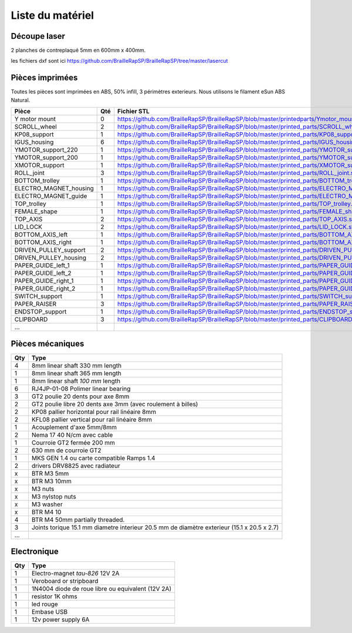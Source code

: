 Liste du matériel
================

Découpe laser
-------------
2 planches de contreplaqué 5mm en 600mm x 400mm.

les fichiers dxf sont ici
https://github.com/BrailleRapSP/BrailleRapSP/tree/master/lasercut


Pièces imprimées
-------------
Toutes les pièces sont imprimées en ABS, 50% infill, 3 périmètres exterieurs. Nous utilisons le filament eSun ABS Natural.


.. table:: Pièces imprimées
    :widths: auto


 
    
======================== === ===========================================================================================================
Pièce                    Qté Fichier STL 
======================== === ===========================================================================================================
Y motor mount            0   https://github.com/BrailleRapSP/BrailleRapSP/blob/master/printedparts/Ymotor_mount.stl

SCROLL_wheel             2   https://github.com/BrailleRapSP/BrailleRapSP/blob/master/printed_parts/SCROLL_wheel.stl
KP08_support             1   https://github.com/BrailleRapSP/BrailleRapSP/blob/master/printed_parts/KP08_support.stl
IGUS_housing             6   https://github.com/BrailleRapSP/BrailleRapSP/blob/master/printed_parts/IGUS_housing.stl
YMOTOR_support_220       1   https://github.com/BrailleRapSP/BrailleRapSP/blob/master/printed_parts/YMOTOR_support_220.stl
YMOTOR_support_200       1   https://github.com/BrailleRapSP/BrailleRapSP/blob/master/printed_parts/YMOTOR_support_200.stl
XMOTOR_support           1   https://github.com/BrailleRapSP/BrailleRapSP/blob/master/printed_parts/XMOTOR_support.stl
ROLL_joint               3   https://github.com/BrailleRapSP/BrailleRapSP/blob/master/printed_parts/ROLL_joint.stl
BOTTOM_trolley           1   https://github.com/BrailleRapSP/BrailleRapSP/blob/master/printed_parts/BOTTOM_trolley.stl
ELECTRO_MAGNET_housing   1   https://github.com/BrailleRapSP/BrailleRapSP/blob/master/printed_parts/ELECTRO_MAGNET_housing.stl
ELECTRO_MAGNET_guide     1   https://github.com/BrailleRapSP/BrailleRapSP/blob/master/printed_parts/ELECTRO_MAGNET_guide.stl
TOP_trolley              1   https://github.com/BrailleRapSP/BrailleRapSP/blob/master/printed_parts/TOP_trolley.stl
FEMALE_shape             1   https://github.com/BrailleRapSP/BrailleRapSP/blob/master/printed_parts/FEMALE_shape.stl
TOP_AXIS                 2   https://github.com/BrailleRapSP/BrailleRapSP/blob/master/printed_parts/TOP_AXIS.stl
LID_LOCK                 2   https://github.com/BrailleRapSP/BrailleRapSP/blob/master/printed_parts/LID_LOCK.stl
BOTTOM_AXIS_left         1   https://github.com/BrailleRapSP/BrailleRapSP/blob/master/printed_parts/BOTTOM_AXIS_left.stl
BOTTOM_AXIS_right        1   https://github.com/BrailleRapSP/BrailleRapSP/blob/master/printed_parts/BOTTOM_AXIS_right.stl
DRIVEN_PULLEY_support    2   https://github.com/BrailleRapSP/BrailleRapSP/blob/master/printed_parts/DRIVEN_PULLEY_support.stl
DRIVEN_PULLEY_housing    2   https://github.com/BrailleRapSP/BrailleRapSP/blob/master/printed_parts/DRIVEN_PULLEY_housing.stl
PAPER_GUIDE_left_1       1   https://github.com/BrailleRapSP/BrailleRapSP/blob/master/printed_parts/PAPER_GUIDE_left_1.stl
PAPER_GUIDE_left_2       1   https://github.com/BrailleRapSP/BrailleRapSP/blob/master/printed_parts/PAPER_GUIDE_left_2.stl
PAPER_GUIDE_right_1      1   https://github.com/BrailleRapSP/BrailleRapSP/blob/master/printed_parts/PAPER_GUIDE_right_1.stl
PAPER_GUIDE_right_2      1   https://github.com/BrailleRapSP/BrailleRapSP/blob/master/printed_parts/PAPER_GUIDE_right_2.stl
SWITCH_support           1   https://github.com/BrailleRapSP/BrailleRapSP/blob/master/printed_parts/SWITCH_support.stl
PAPER_RAISER             3   https://github.com/BrailleRapSP/BrailleRapSP/blob/master/printed_parts/PAPER_RAISER.stl
ENDSTOP_support          1   https://github.com/BrailleRapSP/BrailleRapSP/blob/master/printed_parts/ENDSTOP_support.stl
CLIPBOARD                3   https://github.com/BrailleRapSP/BrailleRapSP/blob/master/printed_parts/CLIPBOARD.stl

...
======================== === ===========================================================================================================




Pièces mécaniques
----------------


=== =========================================
Qty Type
=== =========================================
4   8mm linear shaft 330 mm length
1   8mm linear shaft 365 mm length
1   8mm linear shaft *100 mm* length

6   RJ4JP-01-08 Polimer linear bearing 


3   GT2 poulie 20 dents pour axe 8mm    
2   GT2 poulie libre 20 dents axe 3mm (avec roulement à billes)

2   KP08  pallier horizontal pour rail linéaire 8mm 
2   KFL08 pallier vertical pour rail linéaire 8mm 

1   Acouplement d'axe 5mm/8mm

2   Nema 17 40 N/cm avec cable

1   Courroie GT2 fermée 200 mm
2   630 mm de courroie GT2

1   MKS GEN 1.4 ou carte compatible Ramps 1.4 
2   drivers DRV8825 avec radiateur

x   BTR M3 5mm
x   BTR M3 10mm
x   M3 nuts
x   M3 nylstop nuts
x   M3 washer

x   BTR M4 10
4   BTR M4 50mm partially threaded. 

3   Joints torique 15.1 mm diametre interieur 20.5 mm de diamètre exterieur (15.1 x 20.5 x 2.7)

...
=== =========================================


Electronique
------------------

=== =========================================
Qty Type
=== =========================================
1   Electro-magnet *tau-826* 12V 2A
1   Veroboard or stripboard
1   1N4004  diode de roue libre ou equivalent (12V 2A)
1   resistor 1K ohms
1   led rouge
1   Embase USB
1   12v power supply 6A 
=== =========================================




